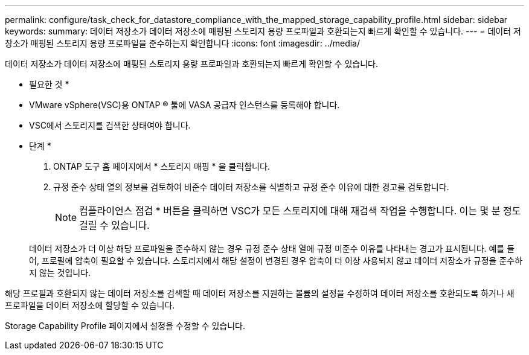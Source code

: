 ---
permalink: configure/task_check_for_datastore_compliance_with_the_mapped_storage_capability_profile.html 
sidebar: sidebar 
keywords:  
summary: 데이터 저장소가 데이터 저장소에 매핑된 스토리지 용량 프로파일과 호환되는지 빠르게 확인할 수 있습니다. 
---
= 데이터 저장소가 매핑된 스토리지 용량 프로파일을 준수하는지 확인합니다
:icons: font
:imagesdir: ../media/


[role="lead"]
데이터 저장소가 데이터 저장소에 매핑된 스토리지 용량 프로파일과 호환되는지 빠르게 확인할 수 있습니다.

* 필요한 것 *

* VMware vSphere(VSC)용 ONTAP ® 툴에 VASA 공급자 인스턴스를 등록해야 합니다.
* VSC에서 스토리지를 검색한 상태여야 합니다.


* 단계 *

. ONTAP 도구 홈 페이지에서 * 스토리지 매핑 * 을 클릭합니다.
. 규정 준수 상태 열의 정보를 검토하여 비준수 데이터 저장소를 식별하고 규정 준수 이유에 대한 경고를 검토합니다.
+

NOTE: 컴플라이언스 점검 * 버튼을 클릭하면 VSC가 모든 스토리지에 대해 재검색 작업을 수행합니다. 이는 몇 분 정도 걸릴 수 있습니다.

+
데이터 저장소가 더 이상 해당 프로파일을 준수하지 않는 경우 규정 준수 상태 열에 규정 미준수 이유를 나타내는 경고가 표시됩니다. 예를 들어, 프로필에 압축이 필요할 수 있습니다. 스토리지에서 해당 설정이 변경된 경우 압축이 더 이상 사용되지 않고 데이터 저장소가 규정을 준수하지 않는 것입니다.



해당 프로필과 호환되지 않는 데이터 저장소를 검색할 때 데이터 저장소를 지원하는 볼륨의 설정을 수정하여 데이터 저장소를 호환되도록 하거나 새 프로파일을 데이터 저장소에 할당할 수 있습니다.

Storage Capability Profile 페이지에서 설정을 수정할 수 있습니다.
